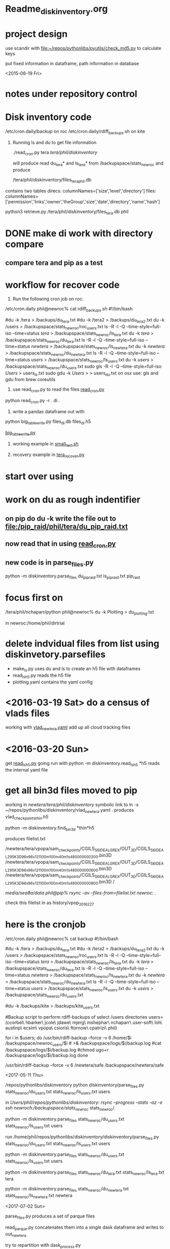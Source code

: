 #+TODO: TODO NEXT WAITING | DONE CANCELED
#+TAGS: PROJECT(p)  READING(r) 
#+TYP_TODO: TODO MAYBE WAITING NEXT DONE
#+STARTUP: showall
#+STARTUP: hidestars

* Readme_diskinventory.org

* project design

  use scandir with [[file:~/repos/pythonlibs/pyutils/check_md5.py]]
  to calculate keys

  put fixed information in dataframe, path information in database

<2015-06-19 Fri>

* notes under repository control



* Disk inventory code


/etc/cron.daily/backup  on roc
/etc/cron.daily/rdiff_backups.sh on kite

1) Running ls and du to get file information

  ./read_cron.py tera /tera/phil/diskinventory/

  will produce read du_tera* and ls_tera* from 
  /backupspace/stats_newroc and produce 

  /tera/phil/diskinventory/files_tera_phil.db

contains two tables
direcs:    columnNames=['size','level','directory']
files:     columnNames=['permission','links','owner','theGroup','size','date','directory','name','hash']


python3 retrieve.py /tera/phil/diskinventory/files_tera.db phil


* DONE make di work with directory compare
  CLOSED: [2016-03-19 Sat 12:03]

** compare tera and pip as a test
   :PROPERTIES:
   :ELDORO_POMODORI: 7
   :END:

* workflow for recover code

0) Run the following cron job on roc:

/etc/cron.daily phil@newroc% cat rdiff_backups.sh
#!/bin/bash

#du -k /tera  > /backups/du_tera.txt
#du -k /tera2  > /backups/du_tera2.txt
du -k /users  > /backupspace/stats_newroc/roc_users.txt
ls -R -l -Q --time-style=full-iso --time=status /tera/ > /backupspace/stats_newroc/ls_tera.txt
du -k /tera/  > /backupspace/stats_newroc/du_tera.txt
ls -R -l -Q --time-style=full-iso --time=status /newtera/ > /backupspace/stats_newroc/ls_newtera.txt
du -k /newtera/  > /backupspace/stats_newroc/du_newtera.txt
ls -R -l -Q --time-style=full-iso --time=status /users/ > /backupspace/stats_newroc/ls_users.txt
du -k /users/  > /backupspace/stats_newroc/du_users.txt
sudo gls -R -l -Q --time-style=full-iso  /Users/ > users_ls.txt
sudo gdu -k /Users/  > > users_du.txt
on osx use:  gls and gdu from brew coreutils



1) use read_cron.py to read the files  [[file:read_cron.py][read_cron.py]]

python read_cron.py -r . di .


2) write a pandas dataframe out with

python big_table_write.py files_di.db files_di.h5

[[file:big_table_write.py::big_table_write][big_table_write.py]]

3) working example in [[file:small_test.sh::#%20small_test.sh][small_test.sh]]

4) recovery example in [[file:tera_recover.py::ipython%20console:%20run%20with%20%25run%20-i][tera_recover.py]]


* start over using

* work on du as rough indentifier

** on pip do du -k  write the file out to  [[file:/pip_raid/phil/tera/du_pip_raid.txt]]

** now read that in using [[file:read_cron.py][read_cron.py]]

** new code is in parse_files.py  

   python -m diskinventory.parse_files du_pip_raid.txt ls_pip_raid.txt pip_raid

* focus first on 

  /tera/phil/nchaparr/python phil@newroc% du -k Plotting > du_plotting.txt
  
  in newroc:/home/phil/dirtrial
  
* delete indvidual files from list  using diskinvetory.parsefiles

  - make_ls.py uses du and ls to create an h5 file with dataframes
  - read_ls_h5.py reads the h5 file
  - plotting.yaml contains the yaml config

* <2016-03-19 Sat>  do a census of vlads files

  working with [[file:/newtera/tera/phil/vlad_newtera.yaml::#%20vlad_newtera.yaml][vlad_newtera.yaml]]
  add up all cloud tracking files
  
* <2016-03-20 Sun>  
  get [[file:read_ls_h5.py::*%20read_ls_h5.py][read_ls_h5.py]] going
  run with python -m diskinventory.read_ls_h5 *h5
  reads the internal yaml file


* get all bin3d files moved to pip
  working in /newtera/tera/phil/diskinventory/
  symbolic link to ln -s ~/repos/pythonlibs/diskinventory/vlad_newtera.yaml .
    produces vlad_checkpoints_thin.h5

  python -m diskinventory.find_bin3d *thin*h5

  produces  filelist.txt 

/newtera/tera/vpopa/sam_checkpoints/CGILS_S6_IDEAL_GREX/OUT_3D/CGILS_S6_IDEAL_295K_3D_96x96x121_100m_100m_40m_1s_48_0000000300.bin3D
/newtera/tera/vpopa/sam_checkpoints/CGILS_S6_IDEAL_GREX/OUT_3D/CGILS_S6_IDEAL_295K_3D_96x96x121_100m_100m_40m_1s_48_0000000600.bin3D
/newtera/tera/vpopa/sam_checkpoints/CGILS_S6_IDEAL_GREX/OUT_3D/CGILS_S6_IDEAL_295K_3D_96x96x121_100m_100m_40m_1s_48_0000000900.bin3D
/



/media/sea8a/data phil@pip% rsync -av --files-from=filelist.txt newroc:/ .

check this filelist in as  history/vpop_2016_2_27




* here is the cronjob

/etc/cron.daily phil@newroc% cat backup
#!/bin/bash

#du -k /tera  > /backups/du_tera.txt
#du -k /tera2  > /backups/du_tera2.txt
du -k /users  > /backupspace/stats_newroc/roc_users.txt
ls -R -l -Q --time-style=full-iso --time=status /tera/ > /backupspace/stats_newroc/ls_tera.txt
du -k /tera/  > /backupspace/stats_newroc/du_tera.txt
ls -R -l -Q --time-style=full-iso --time=status /newtera/ > /backupspace/stats_newroc/ls_newtera.txt
du -k /newtera/  > /backupspace/stats_newroc/du_newtera.txt
ls -R -l -Q --time-style=full-iso --time=status /users/ > /backupspace/stats_newroc/ls_users.txt
du -k /users/  > /backupspace/stats_newroc/du_users.txt

#du -k /backups/kite  > /backups/kite_users.txt

#Backup script to perform rdiff-backups of select /users directories
users=(ccorbel\ hbarker\ jcole\ jdawe\ mjerg\ mshephar\ nchaparr\ user-soft\ loh\ austinp\ ecsim\ vpopa\ csioris\ ftornow\ cpatrizi\ phil)

for i in $users; do
    /usr/bin/rdiff-backup --force -v 6 /home/$i /backupspace/newroc_users/$i # >& /backupspace/logs/$i/backup.log
    #cat /backupspace/logs/$i/backup.log
    #chmod ugo+r /backupspace/logs/$i/backup.log
done

 /usr/bin/rdiff-backup --force -v 6 /newtera/safe /backupspace/newtera/safe 

<2017-05-11 Thu>

/repos/pythonlibs/diskinventory
python diskinventory/parse_files.py stats_newroc/du_users.txt stats_newroc/ls_users.txt users

in /Users/phil/repos/pythonlibs/diskinventory:
rsync --progress --stats -az -e ssh newroch:/backupspace/stats_newroc/ stats_newroc/.


python -m diskinventory.parse_files stats_newroc/du_users.txt stats_newroc/ls_users.txt users

run /home/phil/repos/pythonlibs/diskinventory/diskinventory/parse_files.py stats_newroc/du_users.txt stats_newroc/ls_users.txt users

python -m diskinventory.parse_files stats_newroc/du_users.txt stats_newroc/ls_users.txt users

python -m diskinventory.parse_files stats_newroc/du_tera.txt stats_newroc/ls_tera.txt tera

python -m diskinventory.parse_files stats_newroc/du_newtera.txt stats_newroc/ls_newtera.txt newtera

<2017-07-02 Sun>

parse_files.py produces a set of parque files

read_parque.py concatenates them into a single dask dataframe and writes to out_newtera

try to repartition with dask_process.py

try again with dask_reprocess.py

<2017-07-03 Mon>

next:
python -m diskinventory.read_parquet pqfiles/newtera out_newtera

python -m diskinventory.dask_reprocess out_tera tera.parq

python -m diskinventory.dask_reprocess out_tera tera.parq

python -m diskinventory.parse_files /Users/phil/repos/pythonlibs/diskinventory/datadir/users_du.txt /Users/phil/repos/pythonlibs/diskinventory/datadir/users_ls.txt Users

<2017-08-20 Sun>

* write script to find largest files

[[file:read_files.py][read_files.py]]

data is in

[[file:datadir][file:~/repos/pythonlibs/diskinventory/datadir]]




